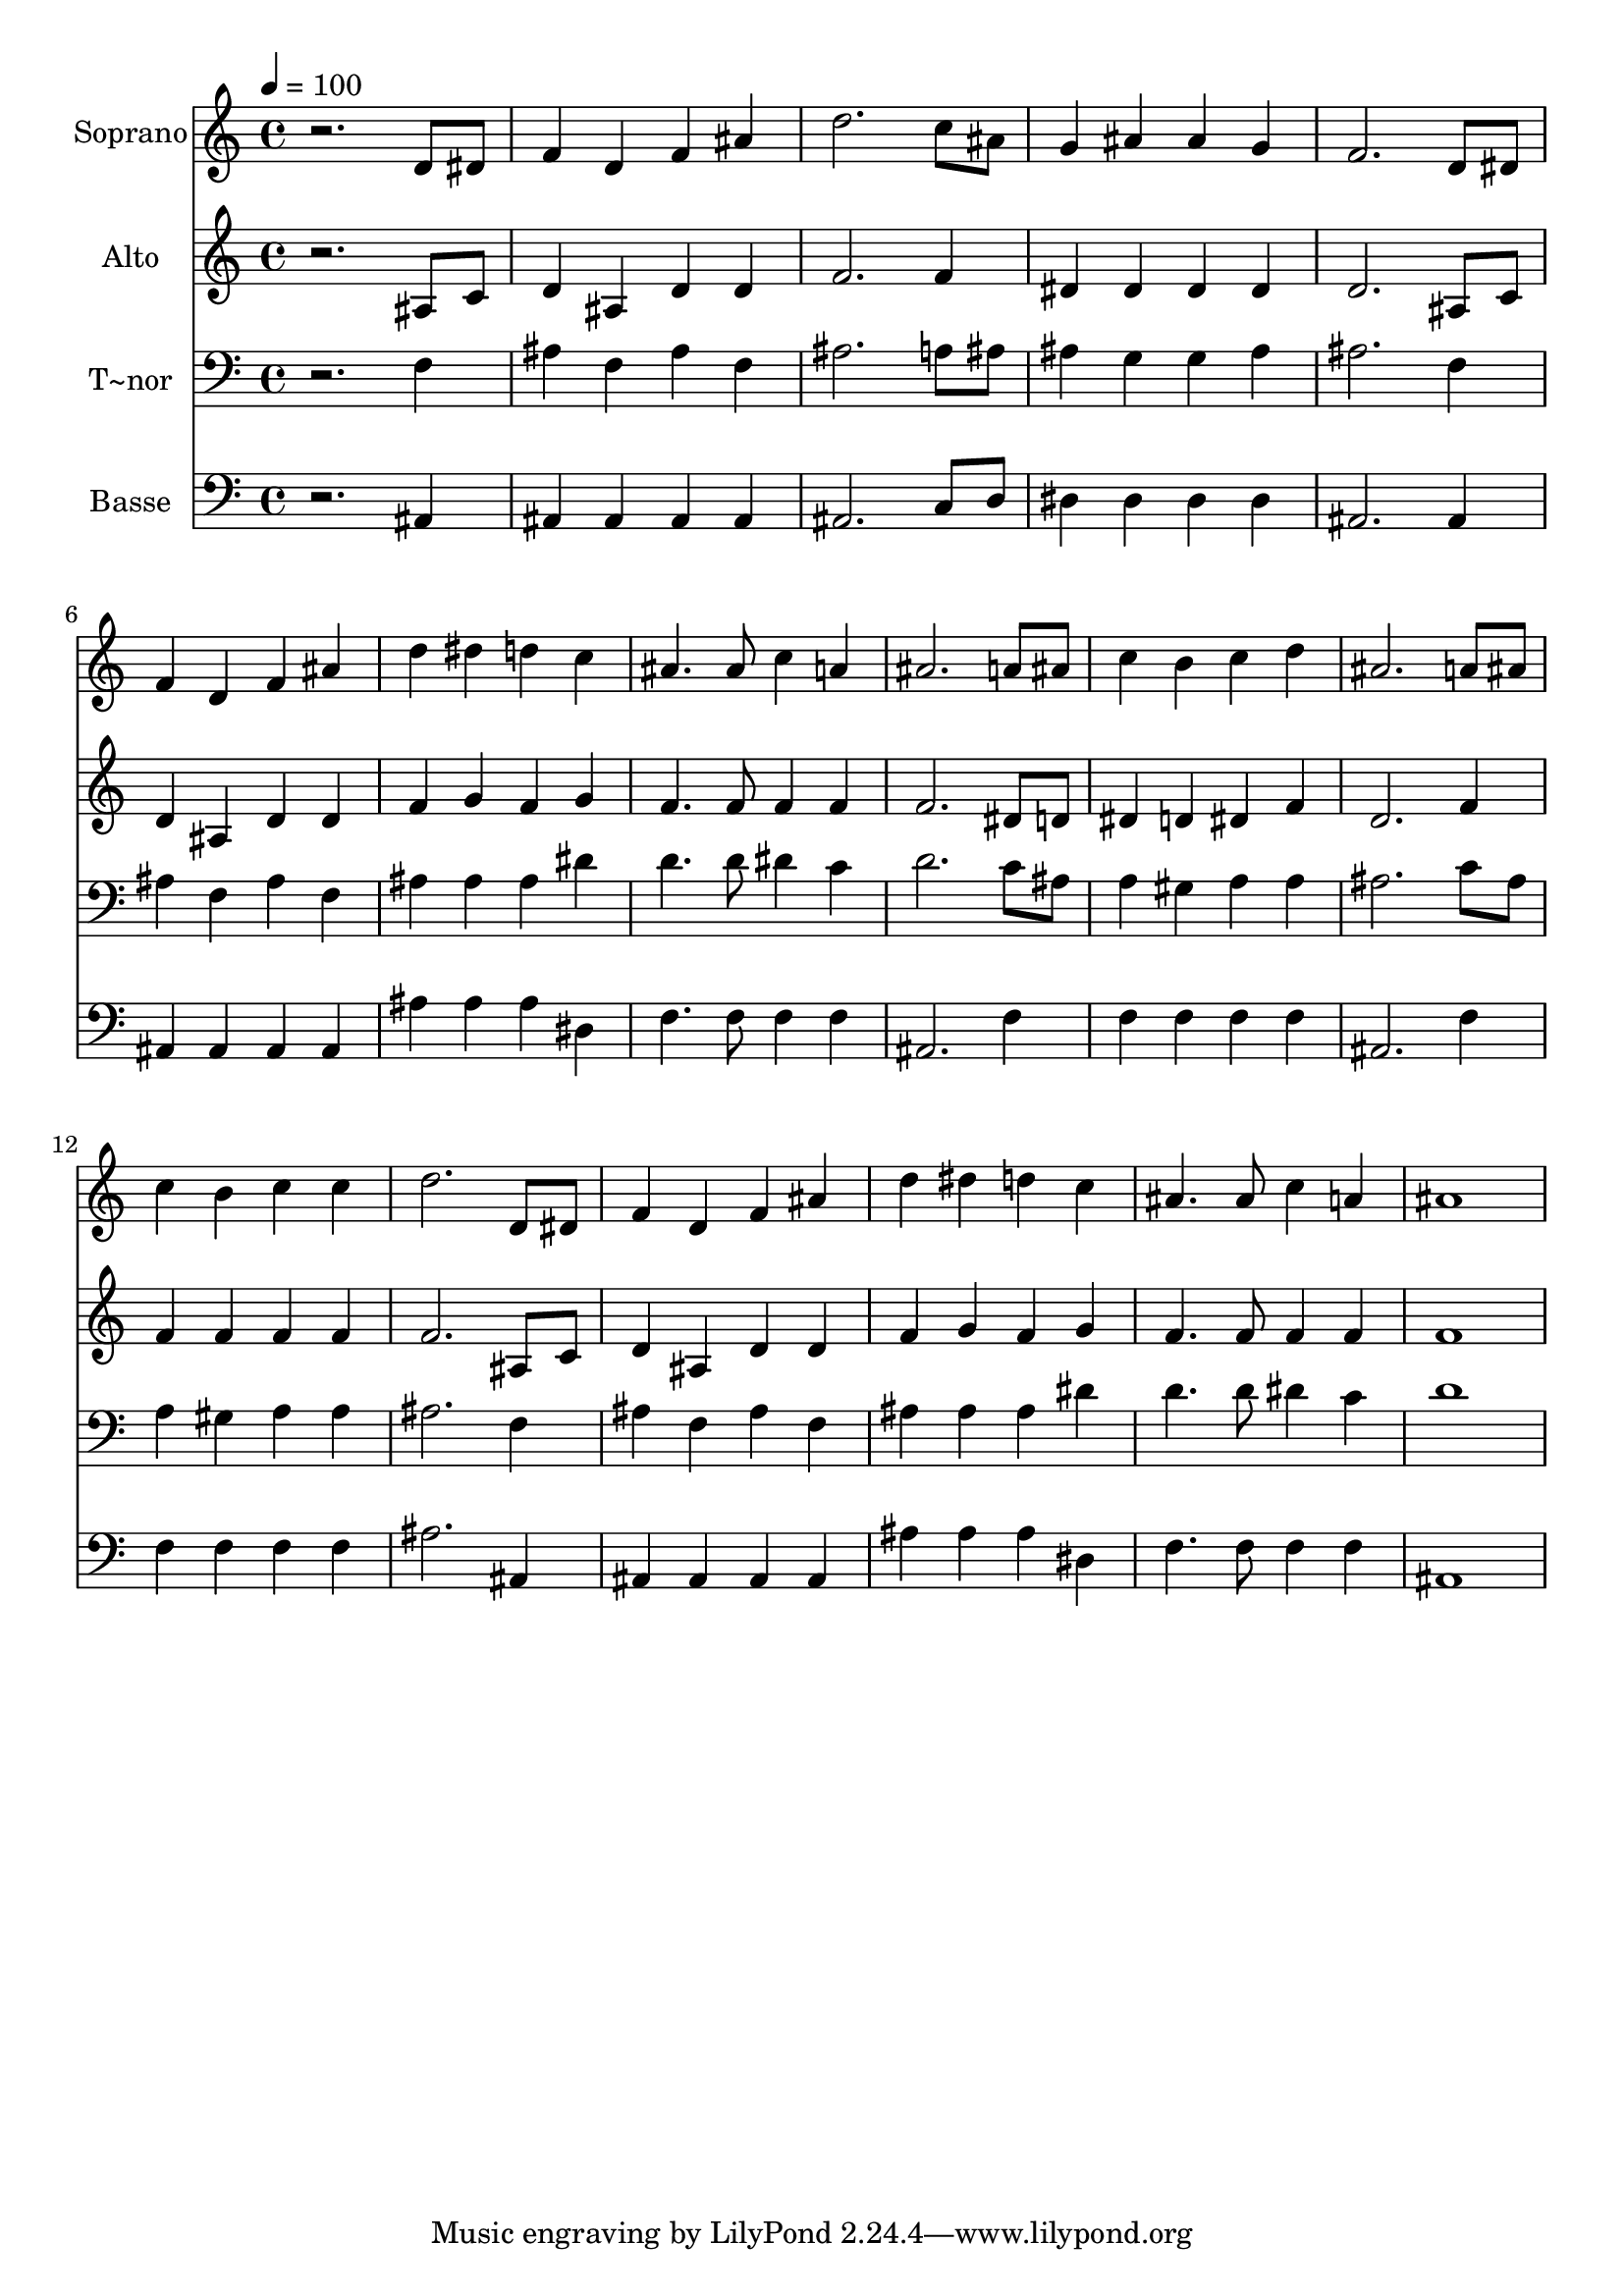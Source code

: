 % Lily was here -- automatically converted by /usr/bin/midi2ly from 191.mid
\version "2.14.0"

\layout {
  \context {
    \Voice
    \remove "Note_heads_engraver"
    \consists "Completion_heads_engraver"
    \remove "Rest_engraver"
    \consists "Completion_rest_engraver"
  }
}

trackAchannelA = {
  
  \time 4/4 
  
  \tempo 4 = 100 
  
}

trackA = <<
  \context Voice = voiceA \trackAchannelA
>>


trackBchannelA = {
  
  \set Staff.instrumentName = "Soprano"
  
}

trackBchannelB = \relative c {
  r2. d'8 dis 
  | % 2
  f4 d f ais 
  | % 3
  d2. c8 ais 
  | % 4
  g4 ais ais g 
  | % 5
  f2. d8 dis 
  | % 6
  f4 d f ais 
  | % 7
  d dis d c 
  | % 8
  ais4. ais8 c4 a 
  | % 9
  ais2. a8 ais 
  | % 10
  c4 b c d 
  | % 11
  ais2. a8 ais 
  | % 12
  c4 b c c 
  | % 13
  d2. d,8 dis 
  | % 14
  f4 d f ais 
  | % 15
  d dis d c 
  | % 16
  ais4. ais8 c4 a 
  | % 17
  ais1 
  | % 18
  
}

trackB = <<
  \context Voice = voiceA \trackBchannelA
  \context Voice = voiceB \trackBchannelB
>>


trackCchannelA = {
  
  \set Staff.instrumentName = "Alto"
  
}

trackCchannelC = \relative c {
  r2. ais'8 c 
  | % 2
  d4 ais d d 
  | % 3
  f2. f4 
  | % 4
  dis dis dis dis 
  | % 5
  d2. ais8 c 
  | % 6
  d4 ais d d 
  | % 7
  f g f g 
  | % 8
  f4. f8 f4 f 
  | % 9
  f2. dis8 d 
  | % 10
  dis4 d dis f 
  | % 11
  d2. f4 
  | % 12
  f f f f 
  | % 13
  f2. ais,8 c 
  | % 14
  d4 ais d d 
  | % 15
  f g f g 
  | % 16
  f4. f8 f4 f 
  | % 17
  f1 
  | % 18
  
}

trackC = <<
  \context Voice = voiceA \trackCchannelA
  \context Voice = voiceB \trackCchannelC
>>


trackDchannelA = {
  
  \set Staff.instrumentName = "T~nor"
  
}

trackDchannelC = \relative c {
  r2. f4 
  | % 2
  ais f ais f 
  | % 3
  ais2. a8 ais 
  | % 4
  ais4 g g ais 
  | % 5
  ais2. f4 
  | % 6
  ais f ais f 
  | % 7
  ais ais ais dis 
  | % 8
  d4. d8 dis4 c 
  | % 9
  d2. c8 ais 
  | % 10
  a4 gis a a 
  | % 11
  ais2. c8 ais 
  | % 12
  a4 gis a a 
  | % 13
  ais2. f4 
  | % 14
  ais f ais f 
  | % 15
  ais ais ais dis 
  | % 16
  d4. d8 dis4 c 
  | % 17
  d1 
  | % 18
  
}

trackD = <<

  \clef bass
  
  \context Voice = voiceA \trackDchannelA
  \context Voice = voiceB \trackDchannelC
>>


trackEchannelA = {
  
  \set Staff.instrumentName = "Basse"
  
}

trackEchannelC = \relative c {
  r2. ais4 
  | % 2
  ais ais ais ais 
  | % 3
  ais2. c8 d 
  | % 4
  dis4 dis dis dis 
  | % 5
  ais2. ais4 
  | % 6
  ais ais ais ais 
  | % 7
  ais' ais ais dis, 
  | % 8
  f4. f8 f4 f 
  | % 9
  ais,2. f'4 
  | % 10
  f f f f 
  | % 11
  ais,2. f'4 
  | % 12
  f f f f 
  | % 13
  ais2. ais,4 
  | % 14
  ais ais ais ais 
  | % 15
  ais' ais ais dis, 
  | % 16
  f4. f8 f4 f 
  | % 17
  ais,1 
  | % 18
  
}

trackE = <<

  \clef bass
  
  \context Voice = voiceA \trackEchannelA
  \context Voice = voiceB \trackEchannelC
>>


\score {
  <<
    \context Staff=trackB \trackA
    \context Staff=trackB \trackB
    \context Staff=trackC \trackA
    \context Staff=trackC \trackC
    \context Staff=trackD \trackA
    \context Staff=trackD \trackD
    \context Staff=trackE \trackA
    \context Staff=trackE \trackE
  >>
  \layout {}
  \midi {}
}
